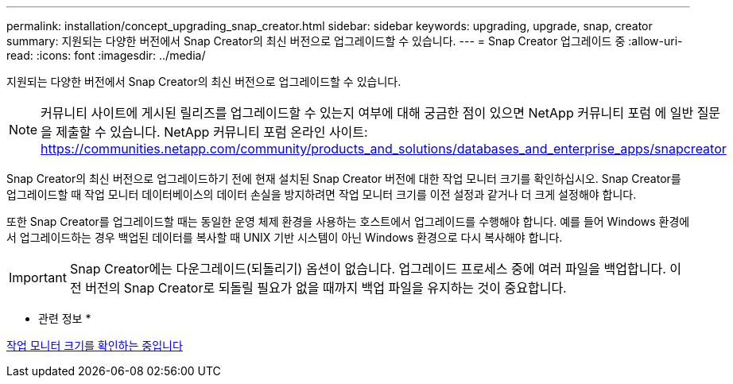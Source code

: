 ---
permalink: installation/concept_upgrading_snap_creator.html 
sidebar: sidebar 
keywords: upgrading, upgrade, snap, creator 
summary: 지원되는 다양한 버전에서 Snap Creator의 최신 버전으로 업그레이드할 수 있습니다. 
---
= Snap Creator 업그레이드 중
:allow-uri-read: 
:icons: font
:imagesdir: ../media/


[role="lead"]
지원되는 다양한 버전에서 Snap Creator의 최신 버전으로 업그레이드할 수 있습니다.


NOTE: 커뮤니티 사이트에 게시된 릴리즈를 업그레이드할 수 있는지 여부에 대해 궁금한 점이 있으면 NetApp 커뮤니티 포럼 에 일반 질문을 제출할 수 있습니다. NetApp 커뮤니티 포럼 온라인 사이트: https://communities.netapp.com/community/products_and_solutions/databases_and_enterprise_apps/snapcreator[]

Snap Creator의 최신 버전으로 업그레이드하기 전에 현재 설치된 Snap Creator 버전에 대한 작업 모니터 크기를 확인하십시오. Snap Creator를 업그레이드할 때 작업 모니터 데이터베이스의 데이터 손실을 방지하려면 작업 모니터 크기를 이전 설정과 같거나 더 크게 설정해야 합니다.

또한 Snap Creator를 업그레이드할 때는 동일한 운영 체제 환경을 사용하는 호스트에서 업그레이드를 수행해야 합니다. 예를 들어 Windows 환경에서 업그레이드하는 경우 백업된 데이터를 복사할 때 UNIX 기반 시스템이 아닌 Windows 환경으로 다시 복사해야 합니다.


IMPORTANT: Snap Creator에는 다운그레이드(되돌리기) 옵션이 없습니다. 업그레이드 프로세스 중에 여러 파일을 백업합니다. 이전 버전의 Snap Creator로 되돌릴 필요가 없을 때까지 백업 파일을 유지하는 것이 중요합니다.

* 관련 정보 *

xref:task_checking_job_monitor_size.adoc[작업 모니터 크기를 확인하는 중입니다]
